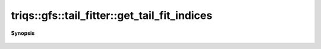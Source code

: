 ..
   Generated automatically by cpp2rst

.. highlight:: c
.. role:: red
.. role:: green
.. role:: param
.. role:: cppbrief


.. _tail_fitter_get_tail_fit_indices:

triqs::gfs::tail_fitter::get_tail_fit_indices
=============================================


**Synopsis**

 .. rst-class:: cppsynopsis

    1. | :cppbrief:`Return the vector of all indices that are used fit the fitting procedure`
       | :green:`template<typename M>`
       | std::vector<long> :red:`get_tail_fit_indices` (M const & :param:`m`)